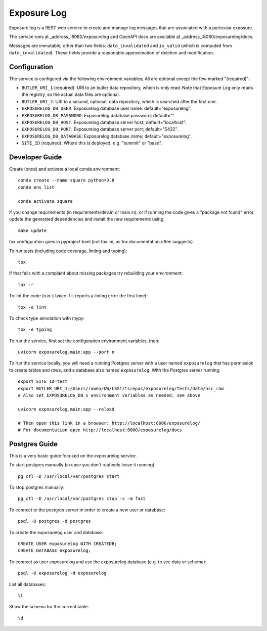 ############
Exposure Log
############

Exposure log is a REST web service to create and manage log messages that are associated with a particular exposure.

The service runs at _address_:8080/exposurelog
and OpenAPI docs are available at _address_:8080/exposurelog/docs.

Messages are immutable, other than two fields: ``date_invalidated`` and ``is_valid``
(which is computed from ``date_invalidated``).
These fields provide a reasonable approximation of deletion and modification.

Configuration
-------------

The service is configured via the following environment variables;
All are optional except the few marked "(required)":

* ``BUTLER_URI_1`` (required): URI to an butler data repository, which is only read.
  Note that Exposure Log only reads the registry, so the actual data files are optional.
* ``BUTLER_URI_2``: URI to a second, optional, data repository, which is searched after the first one.
* ``EXPOSURELOG_DB_USER``: Exposurelog database user name: default="exposurelog".
* ``EXPOSURELOG_DB_PASSWORD``: Exposurelog database password; default="".
* ``EXPOSURELOG_DB_HOST``: Exposurelog database server host; default="localhost".
* ``EXPOSURELOG_DB_PORT``: Exposurelog database server port; default="5432".
* ``EXPOSURELOG_DB_DATABASE``: Exposurelog database name; default="exposurelog".
* ``SITE_ID`` (required): Where this is deployed, e.g. "summit" or "base".

Developer Guide
---------------

Create (once) and activate a local conda environment::

  conda create --name square python=3.8
  conda env list

  conda activate square

If you change requirements (in requirements/dev.in or main.in),
or if running the code gives a "package not found" error,
update the generated dependencies and install the new requirements using::

  make update

tox configuration goes in pyproject.toml (not tox.ini, as tox documentation often suggests).

To run tests (including code coverage, linting and typing)::

  tox

If that fails with a complaint about missing packages try rebuilding your environment::

  tox -r

To lint the code (run it twice if it reports a linting error the first time)::

  tox -e lint

To check type annotation with mypy::

  tox -e typing

To run the service, first set the configuration environment variables, then::

  uvicorn exposurelog.main:app --port n

To run the service locally, you will need a running Postgres server
with a user named ``exposurelog`` that has permission to create tables and rows,
and a database also named ``exposurelog``.
With the Postgres server running::

  export SITE_ID=test
  export BUTLER_URI_1=/Users/rowen/UW/LSST/tsrepos/exposurelog/tests/data/hsc_raw
  # Also set EXPOSURELOG_DB_x environment variables as needed; see above

  uvicorn exposurelog.main:app --reload

  # Then open this link in a browser: http://localhost:8000/exposurelog/
  # For documentation open http://localhost:8000/exposurelog/docs

Postgres Guide
--------------

This is a very basic guide focused on the exposurelog service.

To start postgres manually (in case you don't routinely leave it running)::

    pg_ctl -D /usr/local/var/postgres start

To stop postgres manually::

    pg_ctl -D /usr/local/var/postgres stop -s -m fast

To connect to the postgres server in order to create a new user or database::

    psql -U postgres -d postgres

To create the exposurelog user and database::

    CREATE USER exposurelog WITH CREATEDB;
    CREATE DATABASE exposurelog;

To connect as user exposurelog and use the exposurelog database (e.g. to see data or schema)::

    psql -U exposurelog -d exposurelog

List all databases::

    \l

Show the schema for the current table::

    \d
